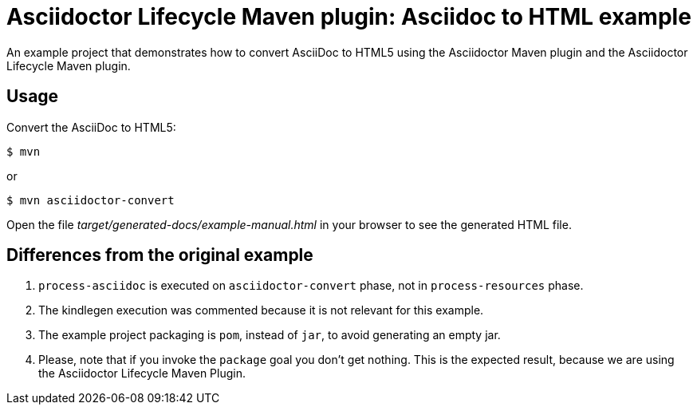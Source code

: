 = Asciidoctor Lifecycle Maven plugin: Asciidoc to HTML example

An example project that demonstrates how to convert AsciiDoc to HTML5 using the Asciidoctor Maven plugin
and the Asciidoctor Lifecycle Maven plugin.

== Usage

Convert the AsciiDoc to HTML5:

[source,shell]
$ mvn

or

[source,shell]
$ mvn asciidoctor-convert

Open the file _target/generated-docs/example-manual.html_ in your browser to see the generated HTML file.

== Differences from the original example

. `process-asciidoc` is executed on `asciidoctor-convert` phase, not in `process-resources` phase.
. The kindlegen execution was commented because it is not relevant for this example.
. The example project packaging is `pom`, instead of `jar`, to avoid generating an empty jar.
. Please, note that if you invoke the `package` goal you don't get nothing.
This is the expected result, because we are using the Asciidoctor Lifecycle Maven Plugin.